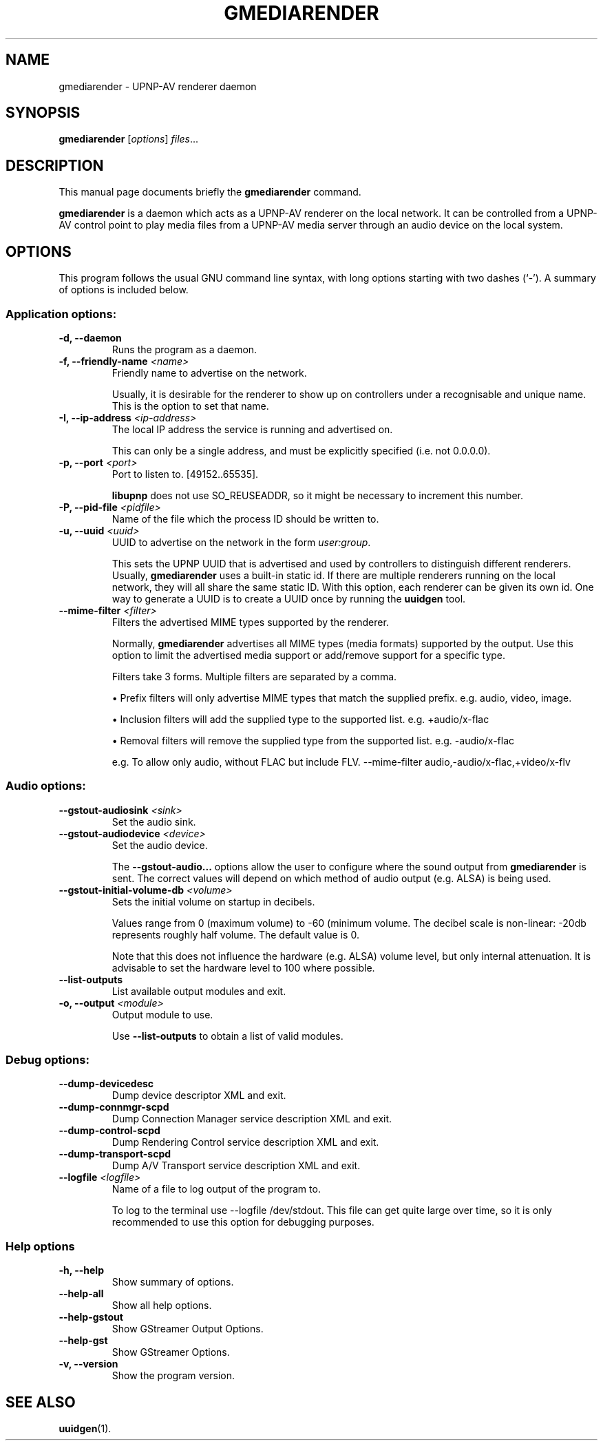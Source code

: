 .\"                                      Hey, EMACS: -*- nroff -*-
.\" (C) Copyright 2014 Christi Scarborough <christi@coraline.org>,
.\"
.\" First parameter, NAME, should be all caps
.\" Second parameter, SECTION, should be 1-8, maybe w/ subsection
.\" other parameters are allowed: see man(7), man(1)
.TH GMEDIARENDER 1 "February  4, 2014"
.\" Please adjust this date whenever revising the manpage.
.\"
.\" Some roff macros, for reference:
.\" .nh        disable hyphenation
.\" .hy        enable hyphenation
.\" .ad l      left justify
.\" .ad b      justify to both left and right margins
.\" .nf        disable filling
.\" .fi        enable filling
.\" .br        insert line break
.\" .sp <n>    insert n+1 empty lines
.\" for manpage-specific macros, see man(7)
.SH NAME
gmediarender \- UPNP-AV renderer daemon
.SH SYNOPSIS
.B gmediarender
.RI [ options ] " files" ...
.SH DESCRIPTION
This manual page documents briefly the
.B gmediarender
command.
.PP
.\" TeX users may be more comfortable with the \fB<whatever>\fP and
.\" \fI<whatever>\fP escape sequences to invode bold face and italics,
.\" respectively.
\fBgmediarender\fP is a daemon which acts as a UPNP-AV renderer on the 
local network.  It can be controlled from a UPNP-AV control point to 
play media files from a UPNP-AV media server through an audio device
on the local system.
.SH OPTIONS
This program follows the usual GNU command line syntax, with long
options starting with two dashes (`-').
A summary of options is included below.
.SS "Application options:"
.TP
.B \-d, \-\-daemon
Runs the program as a daemon.
.TP
.B \-f, \-\-friendly\-name \fI\<name\>\fP
Friendly name to advertise on the network.

Usually, it is desirable for the renderer 
to show up on controllers under a recognisable and unique name. This is 
the option to set that name.
.TP
.B \-I, \-\-ip\-address \fI\<ip-address\>\fP
The local IP address the service is running and advertised on.

This can 
only be a single address, and must be explicitly specified (i.e. not 
0.0.0.0).
.TP
.B \-p, \-\-port \fI\<port>\fP
Port to listen to. [49152..65535].

\fBlibupnp\fP does not use SO_REUSEADDR, 
so it might be necessary to increment this number.
.TP
.B \-P, \-\-pid\-file \fI\<pidfile\>\fP
Name of the file which the process ID should be written to.
.TP
.B \-u, \-\-uuid \fI\<uuid>\fP
UUID to advertise on the network in the form \fIuser:group\fP.

This sets the UPNP UUID that is advertised and used by controllers to 
distinguish different renderers.
Usually, \fBgmediarender\fP uses a built-in static id. 
If there are multiple renderers running on the local network, they will all 
share the same static ID.
With this option, each renderer can be given its own id.
One way to generate a UUID is to create a UUID once by running the 
\fBuuidgen\fP tool.
.TP
.B \-\-mime-filter \fI\<filter>\fP
Filters the advertised MIME types supported by the renderer. 

Normally, \fBgmediarender\fP advertises all MIME types (media formats) supported by the 
output. Use this option to limit the advertised media support or add/remove
support for a specific type.

Filters take 3 forms. Multiple filters are separated by a comma.

\(bu Prefix filters will only advertise MIME types that match the supplied prefix. e.g. audio, video, image.

\(bu Inclusion filters will add the supplied type to the supported list. e.g. +audio/x-flac

\(bu Removal filters will remove the supplied type from the supported list. e.g. -audio/x-flac

e.g. To allow only audio, without FLAC but include FLV. --mime-filter audio,-audio/x-flac,+video/x-flv
.SS "Audio options:"
.TP
\fB\-\-gstout\-audiosink\fP \fI\<sink\>\fP
Set the audio sink.
.TP
\fB\-\-gstout\-audiodevice\fP \fI\<device\>\fP
Set the audio device.

The \fB\-\-gstout\-audio\.\.\.\fP options allow the user to configure 
where the sound output from 
\fBgmediarender\fP is sent.  The correct values will depend on which 
method of audio output (e.g. ALSA) is being used.  
.TP
.B \-\-gstout\-initial\-volume\-db \fI\<volume\>\fP
Sets the initial volume on startup in decibels.

Values range from 0 (maximum volume) to \-60 (minimum volume. The decibel 
scale is non\-linear: \-20db represents roughly half volume.  The 
default value is 0.

Note that this does not
influence the hardware (e.g. ALSA) volume level, but only internal attenuation.
It is advisable to set the hardware level to 100\% where possible.
.TP
.B \-\-list\-outputs
List available output modules and exit.
.TP
.B \-o, \-\-output \fI\<module\>\fR
Output module to use.

Use \fB\-\-list\-outputs\fP to obtain a list of valid modules.
.SS "Debug options:"

.TP
\fB\-\-dump\-devicedesc\fR
Dump device descriptor XML and exit.
.TP
\fB\-\-dump\-connmgr\-scpd\fR
Dump Connection Manager service description XML and exit.
.TP
\fB\-\-dump\-control\-scpd\fR
Dump Rendering Control service description XML and exit.
.TP
\fB\-\-dump\-transport\-scpd\fR
Dump A/V Transport service description XML and exit.
.TP
.B \-\-logfile \fI\<logfile\>\fP
Name of a file to log output of the program to.

To log to the terminal use \-\-logfile /dev/stdout.
This file can get quite large over time, so it is only recommended to use
this option for debugging purposes.
.SS "Help options"
.TP
.B \-h, \-\-help
Show summary of options.
.TP
\fB\-\-help\-all\fR
Show all help options.
.TP
\fB\-\-help\-gstout\fR
Show GStreamer Output Options.
.TP
\fB\-\-help\-gst\fR
Show GStreamer Options.
.TP
.B \-v, \-\-version
Show the program version.

.SH SEE ALSO
.BR uuidgen (1).

